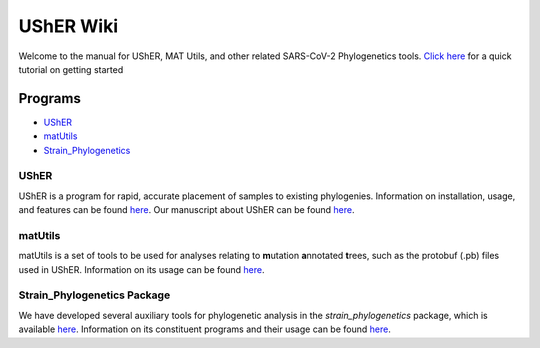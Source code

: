 ***************
UShER Wiki
***************

Welcome to the manual for UShER, MAT Utils, and other related SARS-CoV-2 Phylogenetics tools. `Click here <https://usher-wiki.readthedocs.io/en/latest/QuickStart.html>`_ for a quick tutorial on getting started

=================
Programs
=================
* UShER_
* matUtils_
* Strain_Phylogenetics_



.. _UShER:


UShER
=================

.. image:: usher_logo.png
    :width: 500px
    :align: center

UShER is a program for rapid, accurate placement of samples to existing phylogenies. Information on installation, usage, and features can be found `here <https://usher-wiki.readthedocs.io/en/latest/UShER.html>`_. Our manuscript about UShER can be found `here <https://www.biorxiv.org/content/10.1101/2020.09.26.314971v1.abstract>`_.



.. _matUtils:


matUtils
============

matUtils is a set of tools to be used for analyses relating to **m**\ utation\  **a**\ nnotated\  **t**\ rees, such as the protobuf (.pb) files used in UShER. Information on its usage can be found `here <https://usher-wiki.readthedocs.io/en/latest/matUtils.html>`_.



.. _Strain_Phylogenetics:


Strain_Phylogenetics Package
================================

We have developed several auxiliary tools for phylogenetic analysis in the *strain_phylogenetics* package, which is available `here <https://github.com/yatisht/strain_phylogenetics>`_. Information on its constituent programs and their usage can be found `here <https://usher-wiki.readthedocs.io/en/latest/Strain_Phylogenetics.html>`_.
